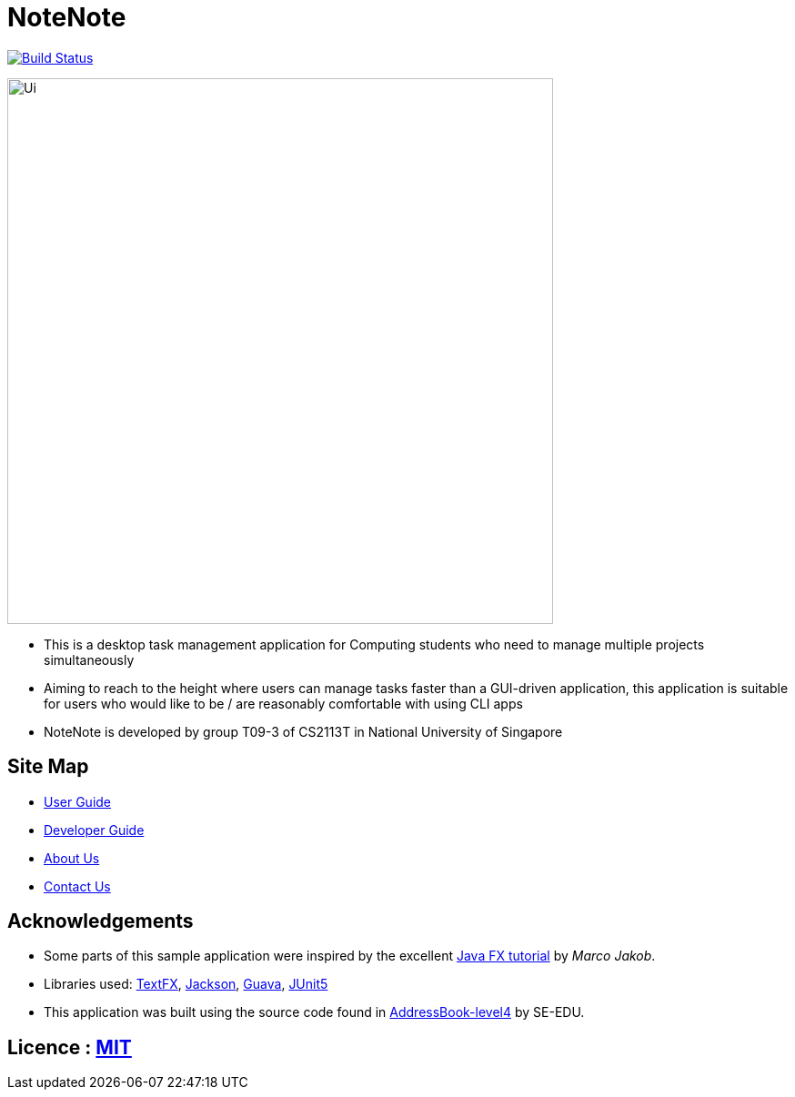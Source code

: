 = NoteNote
ifdef::env-github,env-browser[:relfileprefix: docs/]

https://api.travis-ci.org/cs2113-ay1819s2-03/main[image:https://travis-ci.org/CS2113-AY1819S2-T09-3/main.svg?branch=master[Build Status]]

ifdef::env-github[]
image::docs/images/Ui.png[width="600"]
endif::[]

ifndef::env-github[]
image::images/Ui.png[width="600"]
endif::[]

* This is a desktop task management application for Computing students who need to manage multiple projects simultaneously

* Aiming to reach to the height where users can manage tasks faster than a GUI-driven application, this application is suitable for users who would like to be / are reasonably comfortable with using CLI apps

* NoteNote is developed by group T09-3 of CS2113T in National University of Singapore

== Site Map

* <<UserGuide#, User Guide>>
* <<DeveloperGuide#, Developer Guide>>
* <<AboutUs#, About Us>>
* <<ContactUs#, Contact Us>>

== Acknowledgements

* Some parts of this sample application were inspired by the excellent http://code.makery.ch/library/javafx-8-tutorial/[Java FX tutorial] by
_Marco Jakob_.
* Libraries used: https://github.com/TestFX/TestFX[TextFX], https://github.com/FasterXML/jackson[Jackson], https://github.com/google/guava[Guava], https://github.com/junit-team/junit5[JUnit5]

* This application was built using the source code found in https://github.com/se-edu/addressbook-level4[AddressBook-level4] by SE-EDU.



== Licence : link:LICENSE[MIT]